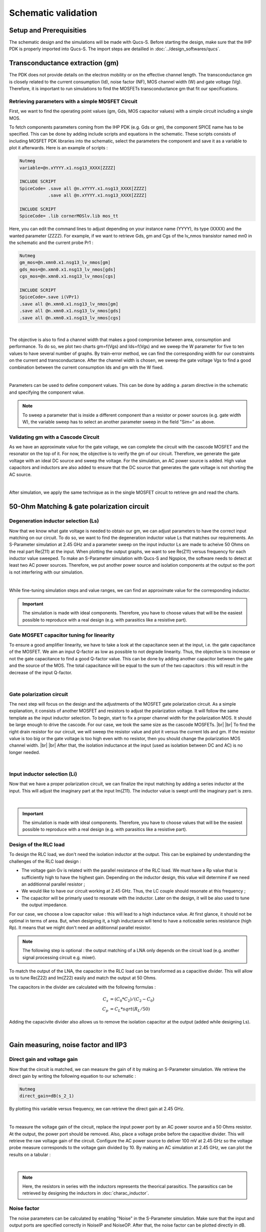 Schematic validation
====================

Setup and Prerequisities
------------------------

The schematic design and the simulations will be made with Qucs-S. Before starting the design, make sure 
that the IHP PDK is properly imported into Qucs-S. The import steps are detailled in 
:doc:`../design_softwares/qucs`.

Transconductance extraction (gm)
--------------------------------

The PDK does not provide details on the electron mobility or on the effective channel length.
The transconductance gm is closely related to the current consumption (Id), noise factor (NF), MOS channel 
width (W) and gate voltage (Vg). Therefore, it is important to run simulations to find the MOSFETs 
transconductance gm that fit our specifications.

Retrieving parameters with a simple MOSFET Circuit
^^^^^^^^^^^^^^^^^^^^^^^^^^^^^^^^^^^^^^^^^^^^^^^^^^

First, we want to find the operating point values (gm, Gds, MOS capacitor values) with a simple circuit 
including a single MOS.


To fetch components parameters coming from the IHP PDK (e.g. Gds or gm), the component SPICE name has
to be specified. This can be done by adding include scripts and equations in the schematic. These scripts 
consists of including MOSFET PDK libraries into the schematic, select the parameters the component and save 
it as a variable to plot it afterwards. Here is an example of scripts :

.. code-block::

    Nutmeg
    variable=@n.xYYYY.x1.nsg13_XXXX[ZZZZ]

    INCLUDE SCRIPT
    SpiceCode= .save all @n.xYYYY.x1.nsg13_XXXX[ZZZZ]
               .save all @n.xYYYY.x1.nsg13_XXXX[ZZZZ]

    INCLUDE SCRIPT
    SpiceCode= .lib cornerMOSlv.lib mos_tt

Here, you can edit the command lines to adjust depending on your instance name (YYYY), its 
type (XXXX) and the wanted parameter (ZZZZ). For example, if we want to retrieve Gds, gm and Cgs of the 
lv_nmos transistor named mn0 in the schematic and the current probe Pr1 :

.. code-block::

    Nutmeg
    gm_mos=@n.xmn0.x1.nsg13_lv_nmos[gm]
    gds_mos=@n.xmn0.x1.nsg13_lv_nmos[gds]
    cgs_mos=@n.xmn0.x1.nsg13_lv_nmos[cgs]

    INCLUDE SCRIPT
    SpiceCode=.save i(VPr1)
    .save all @n.xmn0.x1.nsg13_lv_nmos[gm]
    .save all @n.xmn0.x1.nsg13_lv_nmos[gds]
    .save all @n.xmn0.x1.nsg13_lv_nmos[cgs]

.. image:: ../images/schematic_simple_mos_1.png
  :width: 350
  :align: center
  :alt: Schematic of the simple MOSFET testbench

|

The objective is also to find a channel width that makes a good compromise between area, consumption and 
performance. To do so, we plot two charts gm=f(Vgs) and Ids=f(Vgs) and we sweep the W parameter for five 
to ten values to have several number of graphs. By train-error method, we can find the corresponding width 
for our constraints on the current and transconductance. After the channel width is chosen, we sweep the 
gate voltage Vgs to find a good combination between the current consumption Ids and gm with the W fixed.

.. image:: ../images/schematic_simple_mos_2.png
  :width: 350
  :align: center
  :alt: Screenshot of simulation parameters and plots

|

Parameters can be used to define component values. This can be done by adding a .param directive 
in the schematic and specifying the component value. 

.. note::
    To sweep a parameter that is inside a different component than a resistor or power sources (e.g. 
    gate width W), the variable sweep has to select an another parameter sweep in the field "Sim=" as above.

Validating gm with a Cascode Circuit
^^^^^^^^^^^^^^^^^^^^^^^^^^^^^^^^^^^^

As we have an approximate value for the gate voltage, we can complete the circuit with the cascode
MOSFET and the resonator on the top of it. For now, the objective is to verify the gm of our circuit. 
Therefore, we generate the gate voltage with an ideal DC source and sweep the voltage.
For the simulation, an AC power source is added. High value capacitors and inductors are also added to 
ensure that the DC source that generates the gate voltage is not shorting the AC source.

.. image:: ../images/schematic_gm_cascode_1.png
  :width: 250
  :align: center
  :alt: Schematic of the cascode circuit

|

After simulation, we apply the same technique as in the single MOSFET circuit to retrieve gm and read the 
charts.

50-Ohm Matching & gate polarization circuit
-------------------------------------------

Degeneration inductor selection (Ls)
^^^^^^^^^^^^^^^^^^^^^^^^^^^^^^^^^^^^

Now that we know what gate voltage is needed to obtain our gm, we can adjust parameters to have the correct 
input matching on our circuit. To do so, we want to find the degeneration inductor value Ls that matches our 
requirements. An S-Parameter simulation at 2.45 GHz and a parameter sweep on the input inductor Ls are 
made to acheive 50 Ohms on the real part Re(Z11) at the input. When plotting the output graphs, we want to 
see Re(Z11) versus frequency for each inductor value sweeped. To make an S-Parameter simulation with Qucs-S
and Ngspice, the software needs to detect at least two AC power sources. Therefore, we put another power
source and isolation components at the output so the port is not interfering with our simulation.

.. image:: ../images/schematic_ls_sim_param_1.png
  :width: 250
  :align: center
  :alt: Screenshot of simulation parameters

|

While fine-tuning simulation steps and value ranges, we can find an approximate value for the corresponding 
inductor. 

.. important::
    The simulation is made with ideal components. Therefore, you have to choose values that will be the 
    easiest possible to reproduce with a real design (e.g. with parasitics like a resistive part).


Gate MOSFET capacitor tuning for linearity
^^^^^^^^^^^^^^^^^^^^^^^^^^^^^^^^^^^^^^^^^^

To ensure a good amplifier linearity, we have to take a look at the capacitance seen at the input, i.e. the
gate capacitance of the MOSFET. We aim an input Q-factor as low as possible to not degrade linearity. Thus, 
the objective is to increase or not the gate capacitance to find a good Q-factor value. This can be done by 
adding another capacitor between the gate and the source of the MOS. The total capacitance will be equal to 
the sum of the two capacitors : this will result in the decrease of the input Q-factor.

.. image:: ../images/schematic_ci_linearity_1.png
  :width: 250
  :align: center
  :alt: Highlighted schematic on the gate capacitor Ci

|

Gate polarization circuit
^^^^^^^^^^^^^^^^^^^^^^^^^

The next step will focus on the design and the adjustments of the MOSFET gate polarization circuit. As a 
simple explanation, it consists of another MOSFET and resistors to adjust the polarization voltage. It will 
follow the same template as the input inductor selection. To begin, start to fix a proper channel width for 
the polarization MOS. It should be large enough to drive the cascode. For our case, we took the same size 
as the cascode MOSFETs. |br| |br|
To find the right drain resistor for our circuit, we will sweep the resistor value and plot it versus the 
current Ids and gm. If the resistor value is too big or the gate voltage is too high even with no resistor, 
then you should change the polarization MOS channel width. |br| |br|
After that, the isolation inductance at the input (used as isolation between DC and AC) is no longer needed.

.. image:: ../images/schematic_polar_1.png
  :width: 350
  :align: center
  :alt: Screenshot of the circuit with the polarization circuit

|

Input inductor selection (Li)
^^^^^^^^^^^^^^^^^^^^^^^^^^^^^

Now that we have a proper polarization circuit, we can finalize the input matching by adding a series 
inductor at the input. This will adjust the imaginary part at the input Im(Z11). The inductor value is 
swept until the imaginary part is zero.

.. image:: ../images/schematic_li_selection_1.png
  :width: 250
  :align: center
  :alt: Screenshot of the circuit with Li added and simulation parameters

|

.. important::
    The simulation is made with ideal components. Therefore, you have to choose values that will be the 
    easiest possible to reproduce with a real design (e.g. with parasitics like a resistive part).


Design of the RLC load
^^^^^^^^^^^^^^^^^^^^^^

To design the RLC load, we don't need the isolation inductor at the output. This can be explained by 
understanding the challenges of the RLC load design :

* The voltage gain Gv is related with the parallel resistance of the RLC load. We must have a Rp value that is sufficiently high to have the highest gain. Depending on the inductor design, this value will determine if we need an additionnal parallel resistor ;
* We would like to have our circuit working at 2.45 GHz. Thus, the LC couple should resonate at this frequency ;
* The capacitor will be primarly used to resonate with the inductor. Later on the design, it will be also used to tune the output impedance.

For our case, we choose a low capacitor value : this will lead to a high inductance value. At first 
glance, it should not be optimal in terms of area. But, when designing it, a high inductance will tend to 
have a noticeable series resistance (high Rp). It means that we might don't need an additionnal parallel 
resistor.


.. note::
    The following step is optional : the output matching of a LNA only depends on the circuit load (e.g. 
    another signal processing circuit e.g. mixer).

To match the output of the LNA, the capacitor in the RLC load can be transformed as a capacitive divider.
This will allow us to tune Re(Z22) and Im(Z22) easily and match the output at 50 Ohms.

The capacitors in the divider are calculated with the following formulas : 

.. math::
    C_s &= (C_0*C_2)/(C_2-C_0) \\
    C_p &= C_L * sqrt(R_L/50)

Adding the capacivite divider also allows us to remove the isolation capacitor at the output (added while 
designing Ls).

.. image:: ../images/schematic_rlc_load_1.JPG
  :width: 400
  :align: center
  :alt: Screenshot of the circuit transformation

|

Gain measuring, noise factor and IIP3
-------------------------------------

Direct gain and voltage gain
^^^^^^^^^^^^^^^^^^^^^^^^^^^^

Now that the circuit is matched, we can measure the gain of it by making an S-Parameter simulation. We 
retrieve the direct gain by writing the following equation to our schematic :

.. code-block::

    Nutmeg
    direct_gain=dB(s_2_1)

By plotting this variable versus frequency, we can retrieve the direct gain at 2.45 GHz. 

.. image:: ../images/schematic_gain_1.png
  :width: 300
  :align: center
  :alt: Screenshot of the simulation result

|

To measure the voltage gain of the circuit, replace the input power port by an AC power source and a 
50 Ohms resistor. At the output, the power port should be removed. Also, place a voltage probe before the 
capacitive divider. This will retrieve the raw voltage gain of the circuit.
Configure the AC power source to deliver 100 mV at 2.45 GHz so the voltage probe measure corresponds to the 
voltage gain divided by 10.
By making an AC simulation at 2.45 GHz, we can plot the results on a tabular :

.. image:: ../images/schematic_gain_2.png
  :width: 300
  :align: center
  :alt: Schematic of the circuit with the AC power source and simulation result

|

.. note::
    Here, the resistors in series with the inductors represents the theorical parasitics. The parasitics 
    can be retrieved by designing the inductors in :doc:`charac_inductor`.


Noise factor
^^^^^^^^^^^^

The noise parameters can be calculated by enabling "Noise" in the S-Parameter simulation. Make sure that 
the input and output ports are specified correctly in NoiseIP and NoiseOP. After that, the noise factor 
can be plotted directly in dB.

.. image:: ../images/schematic_nf_1.png
  :width: 150
  :align: center
  :alt: Screenshot of the simulation parameters and tabular results

|

Harmonic balance simulation
^^^^^^^^^^^^^^^^^^^^^^^^^^^

Unfortunately, the harmonic balance simulation is not available with ngspice. Xyce simulator can be used 
to make the simulation. This will mean that the schematic (and the Qucs editor) has to be configured to 
work with Xyce. The configuration steps are detailled in :doc:`../design_softwares/qucs`.

.. note::
    WIP

Simulation with real components
-------------------------------

Now that the circuit is design with ideal components, we want to apply process parasitics and limitations 
to our design. To do so, we have to use the real component models provided by IHP. To import them, the 
following script has to be added in the schematic : 

.. code-block::

    INCLUDE SCRIPT
        SpiceCode= .lib cornerCAP.lib cap_typ
                   .lib cornerRES.lib res_typ

This script will link the real components added in the schematic to the typical component models.

Inductors design
^^^^^^^^^^^^^^^^

Starting the design with inductors liberates from constraints applied by them. It is first due to the fact that the inductances are design with pCells from IHP so they need to be simulated (with openEMS) for each modification. Also, they will have some parasitics (like the series resistance) that can be compensated with the resistors and capacitors in the design. |br|
The inductor design and characterisation is detailled in
:doc:`../design_tutorial/charac_inductor`.

Capacitors design
^^^^^^^^^^^^^^^^^

Once all the inductors in the circuit are chosen, the capacitors can be used to adjust the matching according 
to the new inductors. We first tune the capacitors value to have good specifications again. After that, we 
can use the MIM capacitor real model. |br|
The process formula provided by IHP for MIM capacitors is used to design them : 

.. math::
    Area Capacitance = (C_{measure}/Area)

We are assuming that the capacitors are following a square shape. It allows us to put the same dimensions 
in width and length. 

Resistors design
^^^^^^^^^^^^^^^^

The IHP PDK provides three different resistor models depending on their value and precision. All three 
models have the same formula to calculate the resistor length : 

.. math::
    W &= {fixed} \\
    L &= (R*(W+deltaW))/R_{sheet}

To find a good resistor value, fix a resistor width first. Then, depending on the model, retrieve the sheet 
resistance and line width delta. With these three values the resistor length can be calculated.


Specifications validation with real components
^^^^^^^^^^^^^^^^^^^^^^^^^^^^^^^^^^^^^^^^^^^^^^

Now that every component in the design is coming from the PDK or is from a simulation result, we must 
validate the specifications by making a S-Parameter simulation. The matching, the gain and the IIP3 
should be verified. Unfortunately, the SPICE simulators used cannot retrieve the noise factor when .s1p 
components (output simulation files that model real inductors) are included in the schematic.


(End of document)

..
    Files
    -----
    TODO
    Add netlist files? Or .sch files for Qucs directly?

.. |br| raw:: html

    <br>